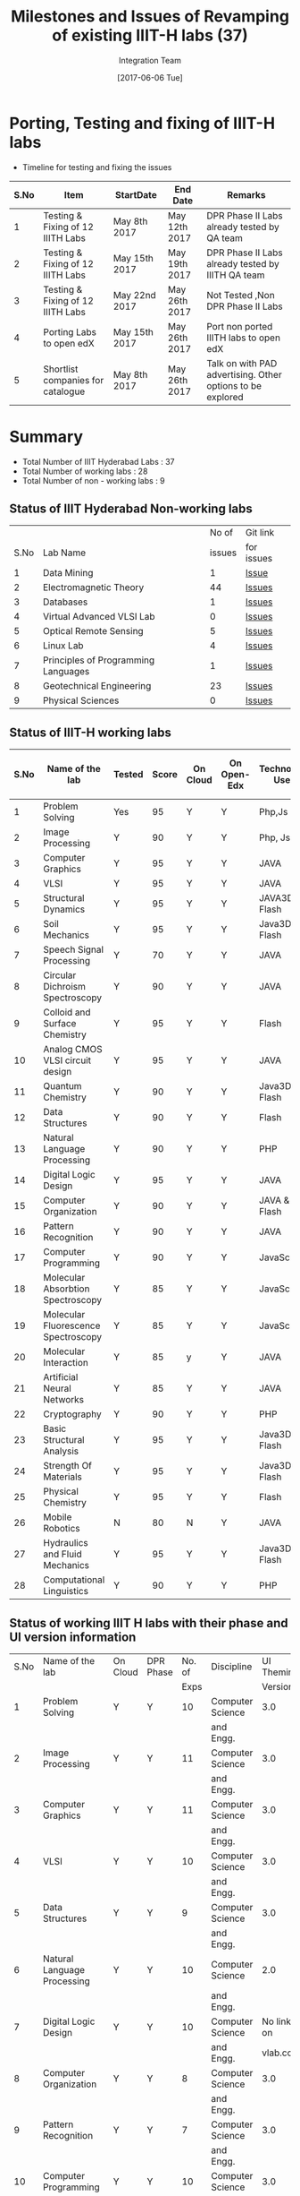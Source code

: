 #+TITLE: Milestones and Issues of Revamping of existing IIIT-H labs (37)
#+AUTHOR: Integration Team
#+DATE: [2017-06-06 Tue] 

* Porting, Testing and fixing of IIIT-H labs

- Timeline for testing and fixing the issues

|------+-----------------------------------+---------------+---------------+------------------------------------------------------------|
| S.No | Item                              | StartDate     | End Date      | Remarks                                                    |
|------+-----------------------------------+---------------+---------------+------------------------------------------------------------|
|    1 | Testing & Fixing of 12 IIITH Labs | May 8th 2017  | May 12th 2017 | DPR Phase II Labs already tested by QA team                |
|------+-----------------------------------+---------------+---------------+------------------------------------------------------------|
|    2 | Testing & Fixing of 12 IIITH Labs | May 15th 2017 | May 19th 2017 | DPR Phase II Labs already tested by IIITH QA team          |
|------+-----------------------------------+---------------+---------------+------------------------------------------------------------|
|    3 | Testing & Fixing of 12 IIITH Labs | May 22nd 2017 | May 26th 2017 | Not Tested ,Non DPR Phase II Labs                          |
|------+-----------------------------------+---------------+---------------+------------------------------------------------------------|
|    4 | Porting Labs to open edX          | May 15th 2017 | May 26th 2017 | Port non ported IIITH labs to open edX                     |
|------+-----------------------------------+---------------+---------------+------------------------------------------------------------|
|    5 | Shortlist companies for catalogue | May 8th 2017  | May 26th 2017 | Talk on with PAD advertising. Other options to be explored |
|------+-----------------------------------+---------------+---------------+------------------------------------------------------------|                                                                                                                            


* Summary
  - Total Number of IIIT Hyderabad Labs : 37
  - Total Number of working labs : 28
  - Total Number of non - working labs : 9  
** Status of IIIT Hyderabad Non-working labs
|      |                                     |  No of | Git link   |
| S.No | Lab Name                            | issues | for issues |
|------+-------------------------------------+--------+------------|
|    1 | Data Mining                         |      1 | [[https://github.com/Virtual-Labs/datamining-iiith/issues][Issue]]      |
|    2 | Electromagnetic Theory              |     44 | [[https://github.com/Virtual-Labs/electro-magnetic-theory-iiith/issues][Issues]]     |
|    3 | Databases                           |      1 | [[https://github.com/Virtual-Labs/databases-iiith/issues][Issues]]     |
|    4 | Virtual Advanced VLSI Lab           |      0 | [[https://github.com/Virtual-Labs/advanced-vlsi-iiith/issues][Issues]]     |
|    5 | Optical Remote Sensing              |      5 | [[https://github.com/Virtual-Labs/optical-remote-sensing-iiith/issues][Issues]]     |
|    6 | Linux Lab                           |      4 | [[https://github.com/Virtual-Labs/linux-lab-iiith/issues][Issues]]     |
|    7 | Principles of Programming Languages |      1 | [[https://github.com/Virtual-Labs/principles-of-programming-languages-iiith/issues][Issues]]     |
|    8 | Geotechnical Engineering            |     23 | [[https://github.com/Virtual-Labs/geotechnical-engineering-lab-iiith/issues?q=is%3Aopen+is%3Aissue][Issues]]     |
|    9 | Physical Sciences                   |      0 | [[https://github.com/Virtual-Labs/physical-sciences-iiith/issues?q=is%3Aissue+is%3Aclosed][Issues]]     |

** Status of IIIT-H working labs

|------+-------------------------------------+--------+-------+----------+-------------+-----------------+-------------------------|
| S.No | Name of the lab                     | Tested | Score | On Cloud | On Open-Edx | Technology Used | Status of Github Issues |
|------+-------------------------------------+--------+-------+----------+-------------+-----------------+-------------------------|
|    1 | Problem Solving                     | Yes    |    95 | Y        | Y           | Php,Js          | [[https://github.com/Virtual-Labs/problem-solving-iiith/issues?q=is%3Aissue+is%3Aopen][Status]]                  |
|------+-------------------------------------+--------+-------+----------+-------------+-----------------+-------------------------|
|    2 | Image Processing                    | Y      |    90 | Y        | Y           | Php, Js         | [[https://github.com/Virtual-Labs/image-processing-iiith/issues?q=is%3Aissue+is%3Aopen][Status]]                  |
|------+-------------------------------------+--------+-------+----------+-------------+-----------------+-------------------------|
|    3 | Computer Graphics                   | Y      |    95 | Y        | Y           | JAVA            | [[https://github.com/Virtual-Labs/computer-graphics-iiith/issues?q=is%3Aissue+is%3Aopen][Status]]                  |
|------+-------------------------------------+--------+-------+----------+-------------+-----------------+-------------------------|
|    4 | VLSI                                | Y      |    95 | Y        | Y           | JAVA            | [[https://github.com/Virtual-Labs/vlsi-iiith/issues][Status]]                  |
|------+-------------------------------------+--------+-------+----------+-------------+-----------------+-------------------------|
|    5 | Structural Dynamics                 | Y      |    95 | Y        | Y           | JAVA3D & Flash  | [[https://github.com/Virtual-Labs/structural-dynamics-iiith/issues?q=is%3Aopen+is%3Aissue][Status]]                  |
|------+-------------------------------------+--------+-------+----------+-------------+-----------------+-------------------------|
|    6 | Soil Mechanics                      | Y      |    95 | Y        | Y           | Java3D & Flash  | [[https://github.com/Virtual-Labs/soil-mechanics-and-foundation-engineering-iiith/issues?page=1&q=is%3Aissue+is%3Aopen][Status]]                  |
|------+-------------------------------------+--------+-------+----------+-------------+-----------------+-------------------------|
|    7 | Speech Signal Processing            | Y      |    70 | Y        | Y           | JAVA            | [[https://github.com/Virtual-Labs/speech-signal-processing-iiith/issues][Status]]                  |
|------+-------------------------------------+--------+-------+----------+-------------+-----------------+-------------------------|
|    8 | Circular Dichroism Spectroscopy     | Y      |    90 | Y        | Y           | JAVA            | [[https://github.com/Virtual-Labs/circular-dichronism-spectroscopy-iiith/issues][Status]]                  |
|------+-------------------------------------+--------+-------+----------+-------------+-----------------+-------------------------|
|    9 | Colloid and Surface Chemistry       | Y      |    95 | Y        | Y           | Flash           | [[https://github.com/Virtual-Labs/colloid-and-surface-chemistry-iiith/issues][Status]]                  |
|------+-------------------------------------+--------+-------+----------+-------------+-----------------+-------------------------|
|   10 | Analog CMOS VLSI circuit design     | Y      |    95 | Y        | Y           | JAVA            | [[https://github.com/Virtual-Labs/analog-cmos-vlsi-circuit-design-iiith/issues][Status]]                  |
|------+-------------------------------------+--------+-------+----------+-------------+-----------------+-------------------------|
|   11 | Quantum Chemistry                   | Y      |    90 | Y        | Y           | Java3D & Flash  | [[https://github.com/Virtual-Labs/quantum-chemistry-iiith/issues][Status]]                  |
|------+-------------------------------------+--------+-------+----------+-------------+-----------------+-------------------------|
|   12 | Data Structures                     | Y      |    90 | Y        | Y           | Flash           | [[https://github.com/Virtual-Labs/data-structures-iiith/issues][Status]]                  |
|------+-------------------------------------+--------+-------+----------+-------------+-----------------+-------------------------|
|   13 | Natural Language Processing         | Y      |    90 | Y        | Y           | PHP             | [[https://github.com/Virtual-Labs/natural-language-processing-iiith/issues][Status]]                  |
|------+-------------------------------------+--------+-------+----------+-------------+-----------------+-------------------------|
|   14 | Digital Logic Design                | Y      |    95 | Y        | Y           | JAVA            | [[https://github.com/Virtual-Labs/digital-logic-design-iiith/issues][Status]]                  |
|------+-------------------------------------+--------+-------+----------+-------------+-----------------+-------------------------|
|   15 | Computer Organization               | Y      |    90 | Y        | Y           | JAVA & Flash    | [[https://github.com/Virtual-Labs/computer-organization-iiith/issues][Status]]                  |
|------+-------------------------------------+--------+-------+----------+-------------+-----------------+-------------------------|
|   16 | Pattern Recognition                 | Y      |    90 | Y        | Y           | JAVA            | [[https://github.com/Virtual-Labs/pattern-recognition-iiith/issues][Status]]                  |
|------+-------------------------------------+--------+-------+----------+-------------+-----------------+-------------------------|
|   17 | Computer Programming                | Y      |    90 | Y        | Y           | JavaScript      | [[https://github.com/Virtual-Labs/computer-programming-responsive-iiith/issues][Status]]                  |
|------+-------------------------------------+--------+-------+----------+-------------+-----------------+-------------------------|
|   18 | Molecular Absorbtion Spectroscopy   | Y      |    85 | Y        | Y           | JavaScript      | [[https://github.com/Virtual-Labs/molecular-absorption-spectroscopy-responsive-lab/issues][Status]]                  |
|------+-------------------------------------+--------+-------+----------+-------------+-----------------+-------------------------|
|   19 | Molecular Fluorescence Spectroscopy | Y      |    85 | Y        | Y           | JavaScript      | [[https://github.com/Virtual-Labs/molecular-florescence-spectroscopy-responsive-lab-iiith/issues][Status]]                  |
|------+-------------------------------------+--------+-------+----------+-------------+-----------------+-------------------------|
|   20 | Molecular Interaction               | Y      |    85 | y        | Y           | JAVA            | [[https://github.com/Virtual-Labs/molecular-interactions-iiith/issues][Status]]                  |
|------+-------------------------------------+--------+-------+----------+-------------+-----------------+-------------------------|
|   21 | Artificial Neural Networks          | Y      |    85 | Y        | Y           | JAVA            | [[https://github.com/Virtual-Labs/artificial-neural-networks-iiith/issues][Status]]                  |
|------+-------------------------------------+--------+-------+----------+-------------+-----------------+-------------------------|
|   22 | Cryptography                        | Y      |    90 | Y        | Y           | PHP             | [[https://github.com/Virtual-Labs/cryptography-iiith/issues][Status]]                  |
|------+-------------------------------------+--------+-------+----------+-------------+-----------------+-------------------------|
|   23 | Basic Structural Analysis           | Y      |    95 | Y        | Y           | Java3D & Flash  | [[https://github.com/Virtual-Labs/basic-structural-analysis-iiith/issues][Status]]                  |
|------+-------------------------------------+--------+-------+----------+-------------+-----------------+-------------------------|
|   24 | Strength Of Materials               | Y      |    95 | Y        | Y           | Java3D & Flash  | [[https://github.com/Virtual-Labs/basic-engineering-mechanics-and-strength-of-materials-iiith/issues][Status]]                  |
|------+-------------------------------------+--------+-------+----------+-------------+-----------------+-------------------------|
|   25 | Physical Chemistry                  | Y      |    95 | Y        | Y           | Flash           | [[https://github.com/Virtual-Labs/physical-chemistry-iiith][Status]]                  |
|------+-------------------------------------+--------+-------+----------+-------------+-----------------+-------------------------|
|   26 | Mobile Robotics                     | N      |    80 | N        | Y           | JAVA            | [[https://github.com/Virtual-Labs/mobile-robotics-iiith/issues][Status]]                  |
|------+-------------------------------------+--------+-------+----------+-------------+-----------------+-------------------------|
|   27 | Hydraulics and Fluid Mechanics      | Y      |    95 | Y        | Y           | Java3D & Flash  | [[https://github.com/Virtual-Labs/hydraulics-and-fluid-mechanics-iiith/issues][Status]]                  |
|------+-------------------------------------+--------+-------+----------+-------------+-----------------+-------------------------|
|   28 | Computational Linguistics           | Y      |    90 | Y        | Y           | PHP             | [[https://github.com/Virtual-Labs/computational-linguistics-iiith/issues][Status]]                  |
|------+-------------------------------------+--------+-------+----------+-------------+-----------------+-------------------------|

** Status of working IIIT H labs with their phase and UI version information
|------+-------------------------------------+----------+-----------+--------+-------------------+--------------+-----------------|
| S.No | Name of the lab                     | On Cloud | DPR Phase | No. of | Discipline        |   UI Theming | Technology Used |
|      |                                     |          |           |   Exps |                   |      Version |                 |
|------+-------------------------------------+----------+-----------+--------+-------------------+--------------+-----------------|
|    1 | Problem Solving                     | Y        | Y         |     10 | Computer Science  |          3.0 | Php,Js          |
|      |                                     |          |           |        | and Engg.         |              |                 |
|------+-------------------------------------+----------+-----------+--------+-------------------+--------------+-----------------|
|    2 | Image Processing                    | Y        | Y         |     11 | Computer Science  |          3.0 | Php, Js         |
|      |                                     |          |           |        | and Engg.         |              |                 |
|------+-------------------------------------+----------+-----------+--------+-------------------+--------------+-----------------|
|    3 | Computer Graphics                   | Y        | Y         |     11 | Computer Science  |          3.0 | JAVA            |
|      |                                     |          |           |        | and Engg.         |              |                 |
|------+-------------------------------------+----------+-----------+--------+-------------------+--------------+-----------------|
|    4 | VLSI                                | Y        | Y         |     10 | Computer Science  |          3.0 | JAVA            |
|      |                                     |          |           |        | and Engg.         |              |                 |
|------+-------------------------------------+----------+-----------+--------+-------------------+--------------+-----------------|
|    5 | Data Structures                     | Y        | Y         |      9 | Computer Science  |          3.0 | Flash           |
|      |                                     |          |           |        | and Engg.         |              |                 |
|------+-------------------------------------+----------+-----------+--------+-------------------+--------------+-----------------|
|    6 | Natural Language Processing         | Y        | Y         |     10 | Computer Science  |          2.0 | PHP             |
|      |                                     |          |           |        | and Engg.         |              |                 |
|------+-------------------------------------+----------+-----------+--------+-------------------+--------------+-----------------|
|    7 | Digital Logic Design                | Y        | Y         |     10 | Computer Science  |   No link on | JAVA            |
|      |                                     |          |           |        | and Engg.         | vlab.co.in   |                 |
|------+-------------------------------------+----------+-----------+--------+-------------------+--------------+-----------------|
|    8 | Computer Organization               | Y        | Y         |      8 | Computer Science  |          3.0 | JAVA & Flash    |
|      |                                     |          |           |        | and Engg.         |              |                 |
|------+-------------------------------------+----------+-----------+--------+-------------------+--------------+-----------------|
|    9 | Pattern Recognition                 | Y        | Y         |      7 | Computer Science  |          3.0 | JAVA            |
|      |                                     |          |           |        | and Engg.         |              |                 |
|------+-------------------------------------+----------+-----------+--------+-------------------+--------------+-----------------|
|   10 | Computer Programming                | Y        | Y         |     10 | Computer Science  |          3.0 | JavaScript      |
|      |                                     |          |           |        | and Engg.         | Different UI |                 |
|------+-------------------------------------+----------+-----------+--------+-------------------+--------------+-----------------|
|   11 | Molecular Absorbtion Spectroscopy   | Y        | Y         |     10 | Chemical Sciences |          3.0 | JavaScript      |
|------+-------------------------------------+----------+-----------+--------+-------------------+--------------+-----------------|
|   12 | Molecular Fluorescence Spectroscopy | Y        | Y         |     10 | Chemical Sciences |          3.0 | JavaScript      |
|------+-------------------------------------+----------+-----------+--------+-------------------+--------------+-----------------|
|   13 | Molecular Interaction               | y        | Y         |     11 | Chemical Sciences |        Error | JAVA            |
|------+-------------------------------------+----------+-----------+--------+-------------------+--------------+-----------------|
|   14 | Artificial Neural Networks          | Y        | Y         |     10 | Computer Science  |          2.0 | JAVA            |
|      |                                     |          |           |        | and Engg.         |              |                 |
|------+-------------------------------------+----------+-----------+--------+-------------------+--------------+-----------------|
|   15 | Cryptography                        | Y        | Y         |     10 | Computer Science  |          2.0 | PHP             |
|      |                                     |          |           |        | and Engg.         |              |                 |
|------+-------------------------------------+----------+-----------+--------+-------------------+--------------+-----------------|
|   16 | Basic Structural Analysis           | Y        | Y         |     10 | Civil Engg.       |          2.0 | Java3D & Flash  |
|------+-------------------------------------+----------+-----------+--------+-------------------+--------------+-----------------|
|   17 | Strength Of Materials               | Y        | Y         |     10 | Civil Engg.       |              | Java3D & Flash  |
|------+-------------------------------------+----------+-----------+--------+-------------------+--------------+-----------------|
|   18 | Physical Chemistry                  | Y        | Y         |      6 | Chemical Sciences |          2.0 | Flash           |
|------+-------------------------------------+----------+-----------+--------+-------------------+--------------+-----------------|
|   19 | Hydraulics and Fluid Mechanics      | Y        | Y         |     10 | Civil Engg.       |   No link on | Java3D & Flash  |
|      |                                     |          |           |        |                   | vlab.co.in   |                 |
|------+-------------------------------------+----------+-----------+--------+-------------------+--------------+-----------------|
|   20 | Computational Linguistics           | Y        | Y         |      9 | Computer Science  |        Error | PHP             |
|      |                                     |          |           |        | and Engg.         |              |                 |
|------+-------------------------------------+----------+-----------+--------+-------------------+--------------+-----------------|
|   21 | Structural Dynamics                 | Y        | N         |     10 | Civil Engg.       |          3.0 | JAVA3D & Flash  |
|------+-------------------------------------+----------+-----------+--------+-------------------+--------------+-----------------|
|   22 | Soil Mechanics                      | Y        | N         |     10 | Civil Engg.       |          3.0 | Java3D & Flash  |
|------+-------------------------------------+----------+-----------+--------+-------------------+--------------+-----------------|
|   23 | Speech Signal Processing            | Y        | N         |     10 | Computer Science  |          2.0 | JAVA            |
|      |                                     |          |           |        | and Engg.         |              |                 |
|------+-------------------------------------+----------+-----------+--------+-------------------+--------------+-----------------|
|   24 | Circular Dichroism Spectroscopy     | Y        | N         |     10 | Chemical Sciences |          2.0 | JAVA            |
|------+-------------------------------------+----------+-----------+--------+-------------------+--------------+-----------------|
|   25 | Colloid and Surface Chemistry       | Y        | N         |      9 | Chemical Sciences |          2.0 | Flash           |
|------+-------------------------------------+----------+-----------+--------+-------------------+--------------+-----------------|
|   26 | Analog CMOS VLSI circuit design     | Y        | N         |      9 | Computer Science  |              | JAVA            |
|      |                                     |          |           |        | and Engg.         |              |                 |
|------+-------------------------------------+----------+-----------+--------+-------------------+--------------+-----------------|
|   27 | Quantum Chemistry                   | Y        | N         |      9 | Chemical Sciences |          2.0 | Java3D & Flash  |
|------+-------------------------------------+----------+-----------+--------+-------------------+--------------+-----------------|
|   28 | Mobile Robotics                     | N        | N         |     10 | Computer Science  |   No link on | JAVA            |
|      |                                     |          |           |        | and Engg.         | vlab.co.in   |                 |
|------+-------------------------------------+----------+-----------+--------+-------------------+--------------+-----------------|
** We could not give 100 for any lab though all of them are working properly because, few issues are like small screen and quiz related issues are still open. Once all the issue are fixed we can say that all the labs are working 100 percent fine. 

** Open-edx Issues 
   1) Issues in the experiment section:
      -  In the experiment section, experiment is not visible in small
         screen, whereas it is visible in full screen .
   2) Issues in the Assessment scetion:
      - Show Answer button is visible when we login as admin. If we
        login as user, "Show Answer" button is not visble and unable
        to include the button.
      - In the  Image processing lab,  assignment is not  available in
        small screen, whereas it is visible in the full screen.
   3) BeadCrumb is exceeding and overlapping the "Bookmark" button.
   4) Lab ID and name on the grey screen is displaying correctly when
      the screen is morethen 100%.
   5) If there are special charcters in the quiz questions, unable to port 
      the quiz section. So, removed such questions and ported the quiz section.   
* Dependency wise labs details - Summary
  - Total No of Flash labs : 3
  - Total No of Java labs : 10
  - Total No of Java and Flash labs : 1 (Computer Organization)
  - Total No of Java3D labs : 6
  - Total No of JavaScript Labs : 3
  - Total No of PHP labs : 5  

